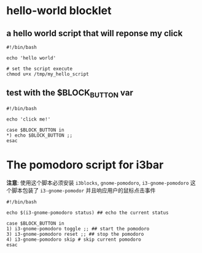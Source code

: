 * hello-world blocklet

** a hello world script that will reponse my click
   #+BEGIN_SRC shell :tangle /tmp/my_hello_script
    #!/bin/bash

    echo 'hello world'
  #+END_SRC

  #+BEGIN_SRC shell
    # set the script execute
    chmod u+x /tmp/my_hello_script 
  #+END_SRC
  
  
** test with the $BLOCK_BUTTON var
   #+BEGIN_SRC shell :tangle /tmp/test_button
     #!/bin/bash

     echo 'click me!'

     case $BLOCK_BUTTON in
	 *) echo $BLOCK_BUTTON ;;
     esac
   #+END_SRC

* The pomodoro script for i3bar
  *注意*: 使用这个脚本必须安装 =i3blocks=, =gnome-pomodoro=, =i3-gnome-pomodoro=
  这个脚本包装了 =i3-gnome-pomodor= 并且响应用户的鼠标点击事件
  #+BEGIN_SRC shell :tangle ~/.pomodoro_script
    #!/bin/bash

    echo $(i3-gnome-pomodoro status) ## echo the current status

    case $BLOCK_BUTTON in
	1) i3-gnome-pomodoro toggle ;; ## start the pomodoro
	3) i3-gnome-pomodoro reset ;; ## stop the pomodoro
	4) i3-gnome-pomodoro skip # skip current pomodoro
    esac
  #+END_SRC
